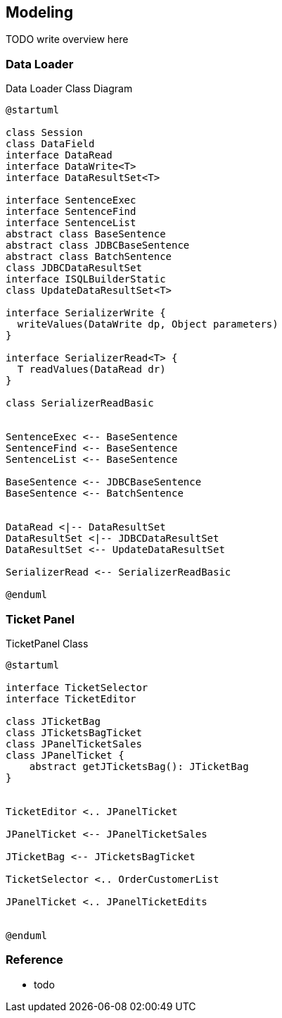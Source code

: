 [[gd-modeling]]
== Modeling

TODO write overview here

=== Data Loader

.Data Loader Class Diagram
[plantuml]
----
@startuml

class Session
class DataField
interface DataRead
interface DataWrite<T>
interface DataResultSet<T> 

interface SentenceExec
interface SentenceFind
interface SentenceList
abstract class BaseSentence
abstract class JDBCBaseSentence
abstract class BatchSentence
class JDBCDataResultSet
interface ISQLBuilderStatic
class UpdateDataResultSet<T>

interface SerializerWrite {
  writeValues(DataWrite dp, Object parameters)
}

interface SerializerRead<T> {
  T readValues(DataRead dr)
}

class SerializerReadBasic


SentenceExec <-- BaseSentence
SentenceFind <-- BaseSentence
SentenceList <-- BaseSentence

BaseSentence <-- JDBCBaseSentence
BaseSentence <-- BatchSentence


DataRead <|-- DataResultSet
DataResultSet <|-- JDBCDataResultSet
DataResultSet <-- UpdateDataResultSet

SerializerRead <-- SerializerReadBasic

@enduml
----


=== Ticket Panel

.TicketPanel Class
[plantuml]
----
@startuml

interface TicketSelector
interface TicketEditor

class JTicketBag
class JTicketsBagTicket
class JPanelTicketSales
class JPanelTicket {
    abstract getJTicketsBag(): JTicketBag
}


TicketEditor <.. JPanelTicket

JPanelTicket <-- JPanelTicketSales

JTicketBag <-- JTicketsBagTicket

TicketSelector <.. OrderCustomerList

JPanelTicket <.. JPanelTicketEdits


@enduml
----



=== Reference

* todo

